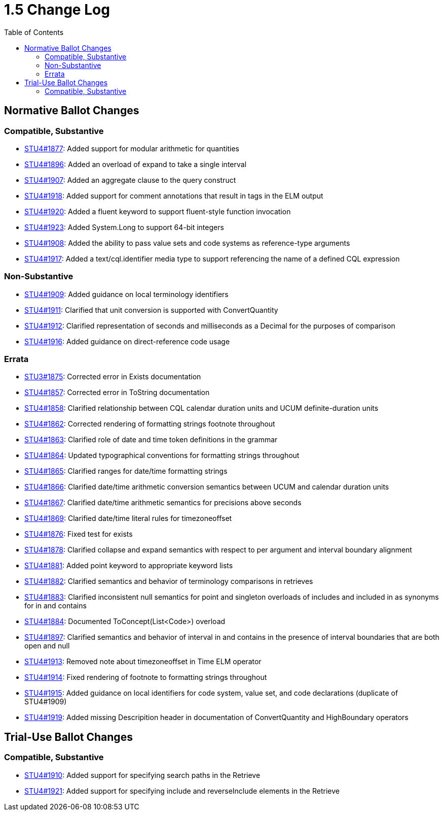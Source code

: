= 1.5 Change Log
:page-layout: unversioned
:backend: xhtml
:toc:

== Normative Ballot Changes

=== Compatible, Substantive

* http://www.hl7.org/dstucomments/showdetail_comment.cfm?commentid=1877[STU4#1877]: Added support for modular arithmetic for quantities
* http://www.hl7.org/dstucomments/showdetail_comment.cfm?commentid=1896[STU4#1896]: Added an overload of expand to take a single interval
* http://www.hl7.org/dstucomments/showdetail_comment.cfm?commentid=1907[STU4#1907]: Added an aggregate clause to the query construct
* http://www.hl7.org/dstucomments/showdetail_comment.cfm?commentid=1918[STU4#1918]: Added support for comment annotations that result in tags in the ELM output
* http://www.hl7.org/dstucomments/showdetail_comment.cfm?commentid=1920[STU4#1920]: Added a fluent keyword to support fluent-style function invocation
* http://www.hl7.org/dstucomments/showdetail_comment.cfm?commentid=1923[STU4#1923]: Added System.Long to support 64-bit integers
* http://www.hl7.org/dstucomments/showdetail_comment.cfm?commentid=1908[STU4#1908]: Added the ability to pass value sets and code systems as reference-type arguments
* http://www.hl7.org/dstucomments/showdetail_comment.cfm?commentid=1917[STU4#1917]: Added a text/cql.identifier media type to support referencing the name of a defined CQL expression

=== Non-Substantive

* http://www.hl7.org/dstucomments/showdetail_comment.cfm?commentid=1909[STU4#1909]: Added guidance on local terminology identifiers
* http://www.hl7.org/dstucomments/showdetail_comment.cfm?commentid=1911[STU4#1911]: Clarified that unit conversion is supported with ConvertQuantity
* http://www.hl7.org/dstucomments/showdetail_comment.cfm?commentid=1912[STU4#1912]: Clarified representation of seconds and milliseconds as a Decimal for the purposes of comparison
* http://www.hl7.org/dstucomments/showdetail_comment.cfm?commentid=1916[STU4#1916]: Added guidance on direct-reference code usage

=== Errata

* http://www.hl7.org/dstucomments/showdetail_comment.cfm?commentid=1875[STU3#1875]: Corrected error in Exists documentation
* http://www.hl7.org/dstucomments/showdetail_comment.cfm?commentid=1857[STU4#1857]: Corrected error in ToString documentation
* http://www.hl7.org/dstucomments/showdetail_comment.cfm?commentid=1858[STU4#1858]: Clarified relationship between CQL calendar duration units and UCUM definite-duration units
* http://www.hl7.org/dstucomments/showdetail_comment.cfm?commentid=1862[STU4#1862]: Corrected rendering of formatting strings footnote throughout
* http://www.hl7.org/dstucomments/showdetail_comment.cfm?commentid=1863[STU4#1863]: Clarified role of date and time token definitions in the grammar
* http://www.hl7.org/dstucomments/showdetail_comment.cfm?commentid=1864[STU4#1864]: Updated typographical conventions for formatting strings throughout
* http://www.hl7.org/dstucomments/showdetail_comment.cfm?commentid=1865[STU4#1865]: Clarified ranges for date/time formatting strings
* http://www.hl7.org/dstucomments/showdetail_comment.cfm?commentid=1866[STU4#1866]: Clarified date/time arithmetic conversion semantics between UCUM and calendar duration units
* http://www.hl7.org/dstucomments/showdetail_comment.cfm?commentid=1867[STU4#1867]: Clarified date/time arithmetic semantics for precisions above seconds
* http://www.hl7.org/dstucomments/showdetail_comment.cfm?commentid=1869[STU4#1869]: Clarified date/time literal rules for timezoneoffset
* http://www.hl7.org/dstucomments/showdetail_comment.cfm?commentid=1876[STU4#1876]: Fixed test for exists
* http://www.hl7.org/dstucomments/showdetail_comment.cfm?commentid=1878[STU4#1878]: Clarified collapse and expand semantics with respect to per argument and interval boundary alignment
* http://www.hl7.org/dstucomments/showdetail_comment.cfm?commentid=1881[STU4#1881]: Added point keyword to appropriate keyword lists
* http://www.hl7.org/dstucomments/showdetail_comment.cfm?commentid=1882[STU4#1882]: Clarified semantics and behavior of terminology comparisons in retrieves
* http://www.hl7.org/dstucomments/showdetail_comment.cfm?commentid=1883[STU4#1883]: Clarified inconsistent null semantics for point and singleton overloads of includes and included in as synonyms for in and contains
* http://www.hl7.org/dstucomments/showdetail_comment.cfm?commentid=1884[STU4#1884]: Documented ToConcept(List<Code>) overload
* http://www.hl7.org/dstucomments/showdetail_comment.cfm?commentid=1897[STU4#1897]: Clarified semantics and behavior of interval in and contains in the presence of interval boundaries that are both open and null
* http://www.hl7.org/dstucomments/showdetail_comment.cfm?commentid=1913[STU4#1913]: Removed note about timezoneoffset in Time ELM operator
* http://www.hl7.org/dstucomments/showdetail_comment.cfm?commentid=1914[STU4#1914]: Fixed rendering of footnote to formatting strings throughout
* http://www.hl7.org/dstucomments/showdetail_comment.cfm?commentid=1915[STU4#1915]: Added guidance on local identifiers for code system, value set, and code declarations (duplicate of STU4#1909)
* http://www.hl7.org/dstucomments/showdetail_comment.cfm?commentid=1919[STU4#1919]: Added missing Descripition header in documentation of ConvertQuantity and HighBoundary operators


== Trial-Use Ballot Changes

=== Compatible, Substantive

* http://www.hl7.org/dstucomments/showdetail_comment.cfm?commentid=1910[STU4#1910]: Added support for specifying search paths in the Retrieve
* http://www.hl7.org/dstucomments/showdetail_comment.cfm?commentid=1921[STU4#1921]: Added support for specifying include and reverseInclude elements in the Retrieve
